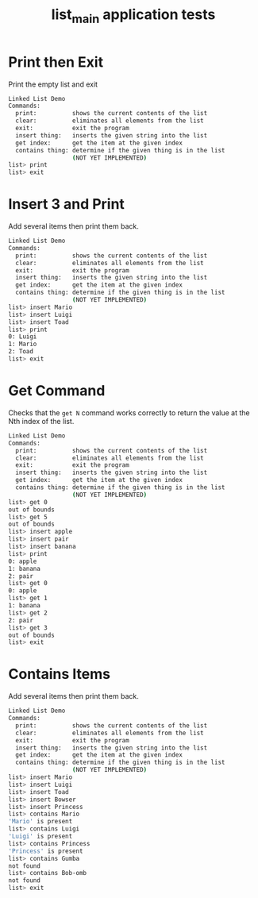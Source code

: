 #+TITLE: list_main application tests
#+TESTY: PREFIX=list_main
#+TESTY: PROGRAM='./list_main -echo'
#+TESTY: USE_VALGRIND=1
#+TESTY: PROMPT='list>'

* Print then Exit
Print the empty list and exit

#+BEGIN_SRC sh
Linked List Demo
Commands:
  print:          shows the current contents of the list
  clear:          eliminates all elements from the list
  exit:           exit the program
  insert thing:   inserts the given string into the list
  get index:      get the item at the given index
  contains thing: determine if the given thing is in the list
                  (NOT YET IMPLEMENTED)
list> print
list> exit
#+END_SRC

* Insert 3 and Print
Add several items then print them back.

#+BEGIN_SRC sh
Linked List Demo
Commands:
  print:          shows the current contents of the list
  clear:          eliminates all elements from the list
  exit:           exit the program
  insert thing:   inserts the given string into the list
  get index:      get the item at the given index
  contains thing: determine if the given thing is in the list
                  (NOT YET IMPLEMENTED)
list> insert Mario
list> insert Luigi
list> insert Toad
list> print
0: Luigi
1: Mario
2: Toad
list> exit
#+END_SRC

* Get Command 
Checks that the ~get N~ command works correctly to return the value at
the Nth index of the list.

#+BEGIN_SRC sh
Linked List Demo
Commands:
  print:          shows the current contents of the list
  clear:          eliminates all elements from the list
  exit:           exit the program
  insert thing:   inserts the given string into the list
  get index:      get the item at the given index
  contains thing: determine if the given thing is in the list
                  (NOT YET IMPLEMENTED)
list> get 0
out of bounds
list> get 5
out of bounds
list> insert apple
list> insert pair
list> insert banana
list> print
0: apple
1: banana
2: pair
list> get 0
0: apple
list> get 1
1: banana
list> get 2
2: pair
list> get 3
out of bounds
list> exit
#+END_SRC

* Contains Items
Add several items then print them back.

#+BEGIN_SRC sh
Linked List Demo
Commands:
  print:          shows the current contents of the list
  clear:          eliminates all elements from the list
  exit:           exit the program
  insert thing:   inserts the given string into the list
  get index:      get the item at the given index
  contains thing: determine if the given thing is in the list
                  (NOT YET IMPLEMENTED)
list> insert Mario
list> insert Luigi
list> insert Toad
list> insert Bowser
list> insert Princess
list> contains Mario
'Mario' is present
list> contains Luigi
'Luigi' is present
list> contains Princess
'Princess' is present
list> contains Gumba
not found
list> contains Bob-omb
not found
list> exit
#+END_SRC
